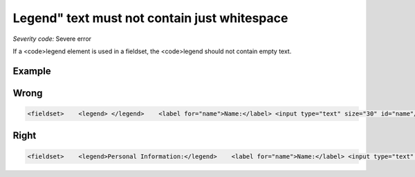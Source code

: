 ===============================
Legend" text must not contain just whitespace
===============================

*Severity code:* Severe error

.. php:class:: legendTextNotEmpty


If a <code>legend element is used in a fieldset, the <code>legend should not contain empty text.



Example
-------
Wrong
-----

.. code-block:: html

    <fieldset>    <legend> </legend>    <label for="name">Name:</label> <input type="text" size="30" id="name"/><br />    <label for="email">Email:</label> <input type="text" size="30" id="email"/><br /></fieldset>



Right
-----

.. code-block:: html

    <fieldset>    <legend>Personal Information:</legend>    <label for="name">Name:</label> <input type="text" size="30" id="name"/><br />    <label for="email">Email:</label> <input type="text" size="30" id="email"/><br /></fieldset>




